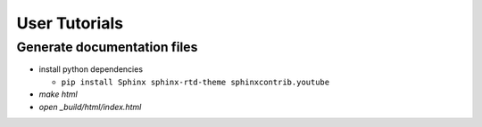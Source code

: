 User Tutorials
##############

Generate documentation files
****************************

- install python dependencies

  - ``pip install Sphinx sphinx-rtd-theme sphinxcontrib.youtube``

- `make html`
- `open _build/html/index.html`

